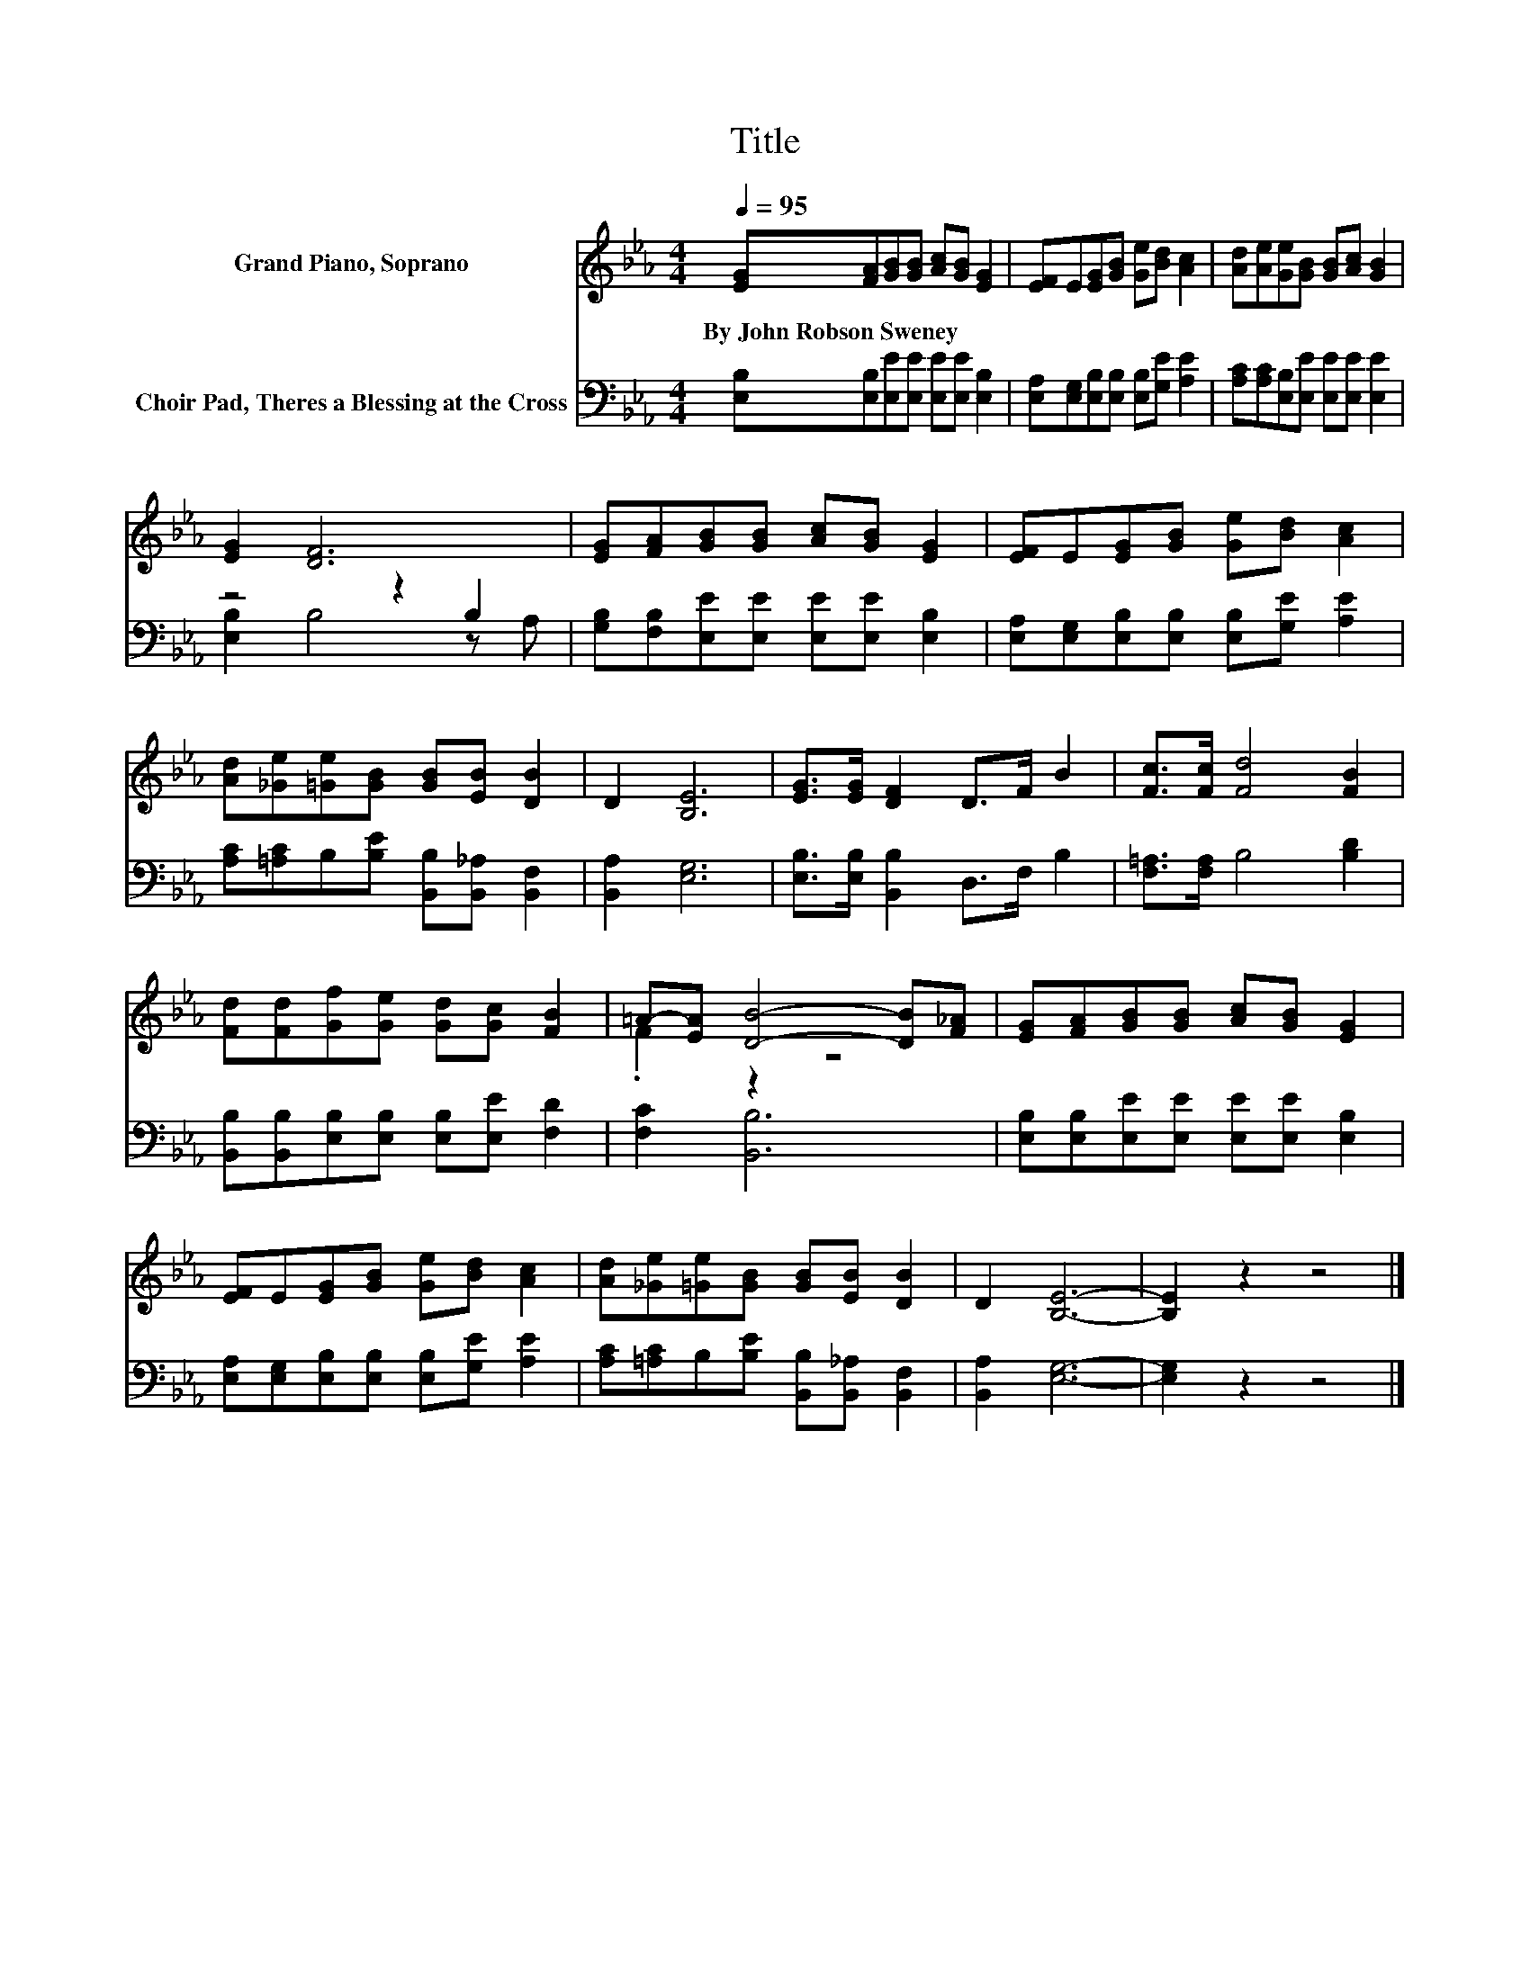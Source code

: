 X:1
T:Title
%%score ( 1 2 ) ( 3 4 )
L:1/8
Q:1/4=95
M:4/4
K:Eb
V:1 treble nm="Grand Piano, Soprano"
V:2 treble 
V:3 bass nm="Choir Pad, Theres a Blessing at the Cross"
V:4 bass 
V:1
 [EG][FA][GB][GB] [Ac][GB] [EG]2 | [EF]E[EG][GB] [Ge][Bd] [Ac]2 | [Ad][Ae][Ge][GB] [GB][Ac] [GB]2 | %3
w: By~John~Robson~Sweney * * * * * *|||
 [EG]2 [DF]6 | [EG][FA][GB][GB] [Ac][GB] [EG]2 | [EF]E[EG][GB] [Ge][Bd] [Ac]2 | %6
w: |||
 [Ad][_Ge][=Ge][GB] [GB][EB] [DB]2 | D2 [B,E]6 | [EG]>[EG] [DF]2 D>F B2 | [Fc]>[Fc] [Fd]4 [FB]2 | %10
w: ||||
 [Fd][Fd][Gf][Ge] [Gd][Gc] [FB]2 | =A-[EA] [DB]4- [DB][F_A] | [EG][FA][GB][GB] [Ac][GB] [EG]2 | %13
w: |||
 [EF]E[EG][GB] [Ge][Bd] [Ac]2 | [Ad][_Ge][=Ge][GB] [GB][EB] [DB]2 | D2 [B,E]6- | [B,E]2 z2 z4 |] %17
w: ||||
V:2
 x8 | x8 | x8 | x8 | x8 | x8 | x8 | x8 | x8 | x8 | x8 | .F2 z2 z4 | x8 | x8 | x8 | x8 | x8 |] %17
V:3
 [E,B,][E,B,][E,E][E,E] [E,E][E,E] [E,B,]2 | [E,A,][E,G,][E,B,][E,B,] [E,B,][G,E] [A,E]2 | %2
 [A,C][A,C][E,B,][E,E] [E,E][E,E] [E,E]2 | z4 z2 B,2 | [G,B,][F,B,][E,E][E,E] [E,E][E,E] [E,B,]2 | %5
 [E,A,][E,G,][E,B,][E,B,] [E,B,][G,E] [A,E]2 | [A,C][=A,C]B,[B,E] [B,,B,][B,,_A,] [B,,F,]2 | %7
 [B,,A,]2 [E,G,]6 | [E,B,]>[E,B,] [B,,B,]2 D,>F, B,2 | [F,=A,]>[F,A,] B,4 [B,D]2 | %10
 [B,,B,][B,,B,][E,B,][E,B,] [E,B,][E,E] [F,D]2 | [F,C]2 [B,,B,]6 | %12
 [E,B,][E,B,][E,E][E,E] [E,E][E,E] [E,B,]2 | [E,A,][E,G,][E,B,][E,B,] [E,B,][G,E] [A,E]2 | %14
 [A,C][=A,C]B,[B,E] [B,,B,][B,,_A,] [B,,F,]2 | [B,,A,]2 [E,G,]6- | [E,G,]2 z2 z4 |] %17
V:4
 x8 | x8 | x8 | [E,B,]2 B,4 z A, | x8 | x8 | x8 | x8 | x8 | x8 | x8 | x8 | x8 | x8 | x8 | x8 | %16
 x8 |] %17

